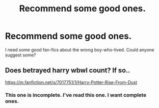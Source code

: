 #+TITLE: Recommend some good ones.

* Recommend some good ones.
:PROPERTIES:
:Author: king_gondor
:Score: 1
:DateUnix: 1602339668.0
:DateShort: 2020-Oct-10
:FlairText: Discussion
:END:
I need some good fan-fics about the wrong boy-who-lived. Could anyone suggest some?


** Does betrayed harry wbwl count? If so..

[[https://m.fanfiction.net/s/7017751/1/Harry-Potter-Rise-From-Dust]]
:PROPERTIES:
:Author: DehFoxz
:Score: 1
:DateUnix: 1602517222.0
:DateShort: 2020-Oct-12
:END:

*** This one is incomplete. I've read this one. I want complete ones.
:PROPERTIES:
:Author: king_gondor
:Score: 1
:DateUnix: 1602518295.0
:DateShort: 2020-Oct-12
:END:
